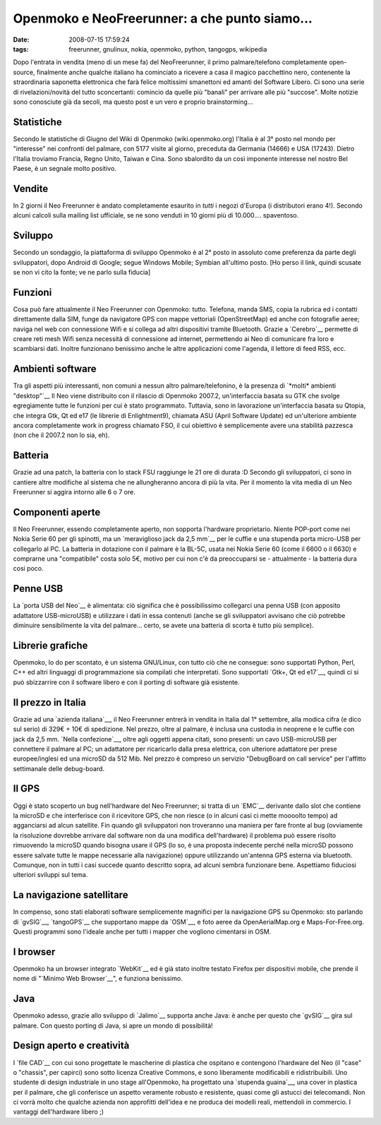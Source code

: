 Openmoko e NeoFreerunner: a che punto siamo...
==============================================

:date: 2008-07-15 17:59:24
:tags: freerunner, gnulinux, nokia, openmoko, python, tangogps, wikipedia

Dopo l'entrata in vendita (meno di un mese fa) del NeoFreerunner, il
primo palmare/telefono completamente open-source, finalmente anche
qualche italiano ha cominciato a ricevere a casa il magico pacchettino
nero, contenente la straordinaria saponetta elettronica che farà felice
moltissimi smanettoni ed amanti del Software Libero. Ci sono una serie
di rivelazioni/novità del tutto sconcertanti: comincio da quelle più
"banali" per arrivare alle più "succose". Molte notizie sono conosciute
già da secoli, ma questo post e un vero e proprio brainstorming...

Statistiche
-----------

Secondo le statistiche di Giugno del Wiki di Openmoko
(wiki.openmoko.org) l'Italia è al 3° posto nel mondo per "interesse" nei
confronti del palmare, con 5177 visite al giorno, preceduta da Germania
(14666) e USA (17243). Dietro l'Italia troviamo Francia, Regno Unito,
Taiwan e Cina. Sono sbalordito da un così imponente interesse nel nostro
Bel Paese, è un segnale molto positivo.

Vendite
-------

In 2 giorni il Neo Freerunner è andato completamente esaurito in *tutti*
i negozi d'Europa (i distributori erano 4!). Secondo alcuni calcoli
sulla mailing list ufficiale, se ne sono venduti in 10 giorni più di
10.000.... spaventoso.

Sviluppo
--------

Secondo un sondaggio, la piattaforma di sviluppo Openmoko è al 2° posto
in assoluto come preferenza da parte degli sviluppatori, dopo Android di
Google; segue Windows Mobile; Symbian all'ultimo posto. [Ho perso il
link, quindi scusate se non vi cito la fonte; ve ne parlo sulla fiducia]

Funzioni
--------

Cosa può fare attualmente il Neo Freerunner con Openmoko: tutto.
Telefona, manda SMS, copia la rubrica ed i contatti direttamente dalla
SIM, funge da navigatore GPS con mappe vettoriali (OpenStreetMap) ed
anche con fotografie aeree; naviga nel web con connessione Wifi e si
collega ad altri dispositivi tramite Bluetooth. Grazie a `Cerebro`__
permette di creare reti mesh Wifi senza necessità di connessione ad
internet, permettendo ai Neo di comunicare fra loro e scambiarsi dati.
Inoltre funzionano benissimo anche le altre applicazioni come l'agenda,
il lettore di feed RSS, ecc.

.. _Cerebro: http://lyme.media.mit.edu/cerebro/index.php/Welcome_to_Cerebro

Ambienti software
-----------------

Tra gli aspetti più interessanti, non comuni a nessun altro
palmare/telefonino, è la presenza di `*molti* ambienti "desktop"`__
Il Neo viene distribuito con il rilascio di Openmoko 2007.2,
un'interfaccia basata su GTK che svolge egregiamente tutte le funzioni
per cui è stato programmato. Tuttavia, sono in lavorazione
un'interfaccia basata su Qtopia, che integra Gtk, Qt ed e17 (le librerie
di Enlightment9), chiamata ASU (April Software Update) ed un'ulteriore
ambiente ancora completamente work in progress chiamato FSO, il cui
obiettivo è semplicemente avere una stabilità pazzesca (non che il
2007.2 non lo sia, eh).

.. _*molti* ambienti "desktop": http://www.vanille-media.de/site/index.php/2008/06/28/gtk-asu-fso-tmtla

Batteria
--------

Grazie ad una patch, la batteria con lo stack FSU raggiunge le 21 ore di
durata :D Secondo gli sviluppatori, ci sono in cantiere altre modifiche
al sistema che ne allungheranno ancora di più la vita. Per il momento la
vita media di un Neo Freerunner si aggira intorno alle 6 o 7 ore.

Componenti aperte
-----------------

Il Neo Freerunner, essendo completamente aperto, non sopporta l'hardware
proprietario. Niente POP-port come nei Nokia Serie 60 per gli spinotti,
ma un `meraviglioso jack da 2,5 mm`__
per le cuffie e una stupenda porta micro-USB per collegarlo al PC. La
batteria in dotazione con il palmare è la BL-5C, usata nei Nokia Serie
60 (come il 6600 o il 6630) e comprarne una "compatibile" costa solo 5€,
motivo per cui non c'è da preoccuparsi se - attualmente - la batteria
dura cosi poco.

.. _meraviglioso jack da 2,5 mm: http://wiki.openmoko.org/wiki/Getting_Started_with_your_Neo_FreeRunner

Penne USB
---------

La `porta USB del Neo`__ è alimentata:
ciò significa che è possibilissimo collegarci una penna USB (con
apposito adattatore USB-microUSB) e utilizzare i dati in essa contenuti
(anche se gli sviluppatori avvisano che ciò potrebbe diminuire
sensibilmente la vita del palmare... certo, se avete una batteria di
scorta è tutto più semplice).

.. _porta USB del Neo: http://wiki.openmoko.org/images/f/fa/Menu9.jpg

Librerie grafiche
-----------------

Openmoko, lo do per scontato, è un sistema GNU/Linux, con tutto ciò che
ne consegue: sono supportati Python, Perl, C++ ed altri linguaggi di
programmazione sia compilati che interpretati. Sono supportati 
`Gtk+, Qt ed e17`__,
quindi ci si può sbizzarrire con il software libero e con il porting di
software già esistente.

.. _Gtk+, Qt ed e17: http://wiki.openmoko.org/images/b/bb/OpenmokoFramework08.png

Il prezzo in Italia
-------------------

Grazie ad una `azienda italiana`__, il Neo
Freerunner entrerà in vendita in Italia dal 1° settembre, alla modica
cifra (e dico sul serio) di 329€ + 10€ di spedizione. Nel prezzo, oltre
al palmare, è inclusa una custodia in neoprene e le cuffie con jack da
2,5 mm. `Nella confezione`__, oltre
agli oggetti appena citati, sono presenti: un cavo USB-microUSB per
connettere il palmare al PC; un adattatore per ricaricarlo dalla presa
elettrica, con ulteriore adattatore per prese europee/inglesi ed una
microSD da 512 Mib. Nel prezzo è compreso un servizio "DebugBoard on
call service" per l'affitto settimanale delle debug-board.

.. _azienda italiana: http://www.eurofaxsas.it
.. _Nella confezione: http://wiki.openmoko.org/images/2/22/GTA02ALL.png

Il GPS
------

Oggi è stato scoperto un bug nell'hardware del Neo Freerunner; si tratta
di un `EMC`__
derivante dallo slot che contiene la microSD e che interferisce con il
ricevitore GPS, che non riesce (o in alcuni casi ci mette moooolto
tempo) ad agganciarsi ad alcun satellite. Fin quando gli sviluppatori
non troveranno una maniera per fare fronte al bug (ovviamente la
risoluzione dovrebbe arrivare dal software non da una modifica
dell'hardware) il problema può essere risolto rimuovendo la microSD
quando bisogna usare il GPS (lo so, è una proposta indecente perché
nella microSD possono essere salvate tutte le mappe necessarie alla
navigazione) oppure utilizzando un'antenna GPS esterna via bluetooth.
Comunque, non in tutti i casi succede quanto descritto sopra, ad alcuni
sembra funzionare bene. Aspettiamo fiduciosi ulteriori sviluppi sul
tema.

.. _EMC: http://it.wikipedia.org/wiki/Compatibilit%C3%A0_elettromagnetica

La navigazione satellitare
--------------------------

In compenso, sono stati elaborati software semplicemente magnifici per
la navigazione GPS su Openmoko: sto parlando di
`gvSIG`__, `tangoGPS`__ che supportano mappe da `OSM`__, e foto
aeree da OpenAerialMap.org e Maps-For-Free.org. Questi programmi sono
l'ideale anche per tutti i mapper che vogliono cimentarsi in OSM.

.. _gvSIG: http://blogs.thehumanjourney.net/finds/resource/4.png
.. _tangoGPS: http://www.youtube.com/watch?v=hn7wuxlTNvs
.. _OSM: http://www.openstreetmap.org/

I browser
---------

Openmoko ha un browser integrato `WebKit`__ ed è già stato inoltre 
testato Firefox per dispositivi mobile, che prende il nome di 
"`Minimo Web Browser`__", e funziona benissimo.

.. _WebKit: http://www.monochromementality.com/data/phoo/2008_01_15/medium/moko-browser-on-monochromementality.jpg
.. _Minimo Web Browser: http://www.mozilla.org/projects/minimo

Java
----

Openmoko adesso, grazie allo sviluppo di `Jalimo`__
supporta anche Java: è anche per questo che `gvSIG`__ gira sul palmare. Con
questo porting di Java, si apre un mondo di possibilità!

.. _Jalimo: https://wiki.evolvis.org/jalimo/index.php/Main_Page
.. _gvSIG: http://en.wikipedia.org/wiki/GvSIG

Design aperto e creatività
--------------------------

I `file CAD`__ con cui sono
progettate le mascherine di plastica che ospitano e contengono
l'hardware del Neo (il "case" o "chassis", per capirci) sono sotto
licenza Creative Commons, e sono liberamente modificabili e
ridistribuibili. Uno studente di design industriale in uno stage
all'Openmoko, ha progettato una `stupenda guaina`__, una cover in
plastica per il palmare, che gli conferisce un aspetto veramente robusto
e resistente, quasi come gli astucci dei telecomandi. Non ci vorrà molto
che qualche azienda non approfitti dell'idea e ne produca dei modelli
reali, mettendoli in commercio. I vantaggi dell'hardware libero ;)

.. _file CAD: http://openmoko.com/download-cad.html
.. _guaina: http://www.sureda.org/Portfolio/Portfolio.htm
